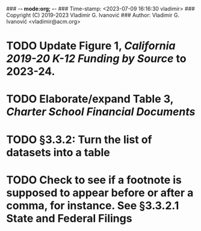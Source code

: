 ### -*- mode:org; -*-
### Time-stamp: <2023-07-09 16:16:30 vladimir>
### Copyright (C) 2019-2023 Vladimir G. Ivanović
### Author: Vladimir G. Ivanović <vladimir@acm.org>
#+STARTUP: fold
#+SEQ_TODO: TODO ONGOING DONE
#+OPTIONS: toc:nil

* TODO Update Figure 1, /California 2019-20 K-12 Funding by Source/ to 2023-24.
* TODO Elaborate/expand Table 3, /Charter School Financial Documents/
* TODO §3.3.2: Turn the list of datasets into a table
* TODO Check to see if a footnote is supposed to appear before or after a comma, for instance. See §3.3.2.1 State and Federal Filings
